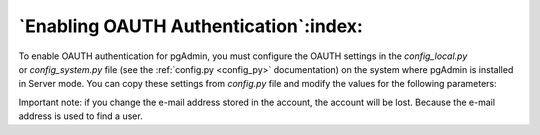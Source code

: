 .. _enabling_ldap_authentication:

**************************************************
`Enabling OAUTH Authentication`:index:
**************************************************


To enable OAUTH authentication for pgAdmin, you must configure the OAUTH
settings in the *config_local.py* or *config_system.py* file (see the
:ref:`config.py <config_py>` documentation) on the system where pgAdmin is
installed in Server mode. You can copy these settings from *config.py* file
and modify the values for the following parameters:


.. csv-table::
   :header: "**Parameter**", "**Description**"
   :class: longtable
   :widths: 35, 55

   "AUTHENTICATION_SOURCES","The default value for this parameter is *internal*.
   To enable LDAP authentication, you must include *oauth* in the list of values
   for this parameter. you can modify the value as follows:

   * [‘oauth’, ‘internal’]: pgAdmin will display an additional button for authenticating with oauth

    "OAUTH2_NAME", "The name of the of the oauth provider"
    "OAUTH2_CLIENT_ID","Oauth client id'
    "OAUTH2_CLIENT_SECRET", "Oauth secret"
    "OAUTH2_TOKEN_URL","This url is used to generate a token for OpenID Connect."
    "OAUTH2_AUTHORIZATION_URL", "This url is used for authentication"
    "OAUTH2_API_BASE_URL", "Oauth base url"
    "OAUTH2_USERINFO_ENDPOINT", "Endpoint for openid connect"
    "OAUTH_ENDPOINT_NAME", "Name of the Endpoint"

Important note: if you change the e-mail address stored in the account, the account will be lost.
Because the e-mail address is used to find a user.